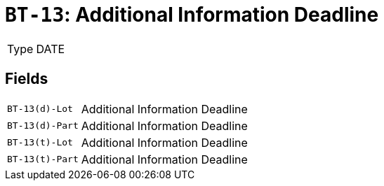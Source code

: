 = `BT-13`: Additional Information Deadline
:navtitle: Business Terms

[horizontal]
Type:: DATE

== Fields
[horizontal]
  `BT-13(d)-Lot`:: Additional Information Deadline
  `BT-13(d)-Part`:: Additional Information Deadline
  `BT-13(t)-Lot`:: Additional Information Deadline
  `BT-13(t)-Part`:: Additional Information Deadline
